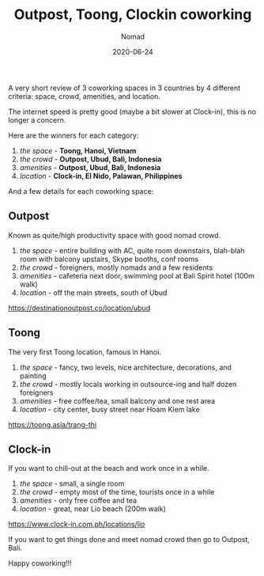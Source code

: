#+title: Outpost, Toong, Clockin coworking
#+subtitle: Nomad
#+date: 2020-06-24
#+tags[]: travel nomad coworking work

A very short review of 3 coworking spaces in 3 countries by 4 different criteria: space, crowd, amenities, and location.

The internet speed is pretty good (maybe a bit slower at Clock-in), this is no longer a concern.

Here are the winners for each category:

1. /the space/ - *Toong, Hanoi, Vietnam*
2. /the crowd/ - *Outpost, Ubud, Bali, Indonesia*
3. /amenities/ - *Outpost, Ubud, Bali, Indonesia*
4. /location/ - *Clock-in, El Nido, Palawan, Philippines*

And a few details for each coworking space:

** Outpost
   Known as quite/high productivity space with good nomad crowd.

   1. /the space/ - entire building with AC, quite room downstairs, blah-blah room with balcony upstairs, Skype booths, conf rooms
   2. /the crowd/ - foreigners, mostly nomads and a few residents
   3. /amenities/ - cafeteria next door, swimming pool at Bali Spirit hotel (100m walk)
   4. /location/ - off the main streets, south of Ubud
   [[https://destinationoutpost.co/location/ubud]]

** Toong
   The very first Toong location, famous in Hanoi.

   1. /the space/ - fancy, two levels, nice architecture, decorations, and painting
   2. /the crowd/ - mostly locals working in outsource-ing and half dozen foreigners
   3. /amenities/ - free coffee/tea, small balcony and one rest area
   4. /location/ - city center, busy street near Hoam Kiem lake
   [[https://toong.asia/trang-thi]]

** Clock-in
   If you want to chill-out at the beach and work once in a while.

   1. /the space/ - small, a single room
   2. /the crowd/ - empty most of the time, tourists once in a while
   2. /amenities/ - only free coffee and tea
   4. /location/ - great, near Lio beach (200m walk)
   [[https://www.clock-in.com.ph/locations/lio]]


 If you want to get things done and meet nomad crowd then go to Outpost, Bali.

 Happy coworking!!!
